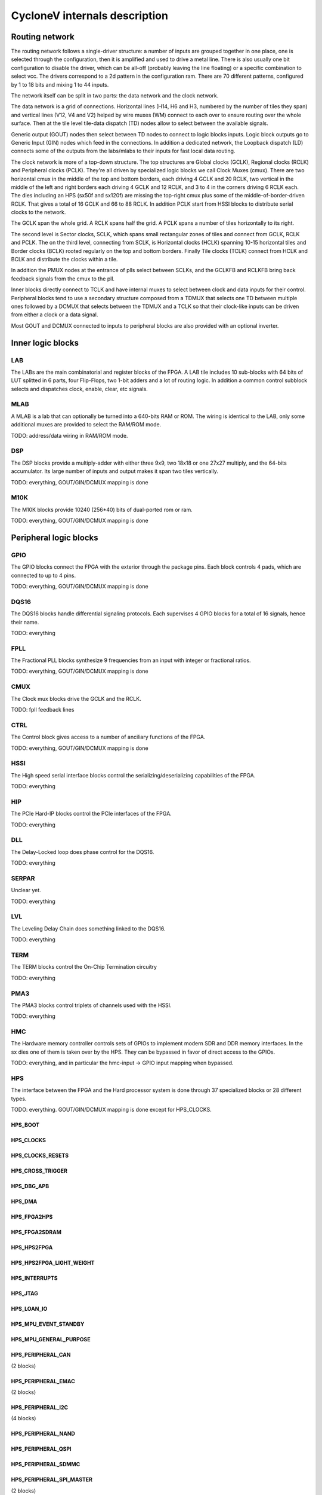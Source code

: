 CycloneV internals description
==============================

Routing network
---------------

The routing network follows a single-driver structure: a number of
inputs are grouped together in one place, one is selected through the
configuration, then it is amplified and used to drive a metal line.
There is also usually one bit configuration to disable the driver,
which can be all-off (probably leaving the line floating) or a
specific combination to select vcc.  The drivers correspond to a 2d
pattern in the configuration ram.  There are 70 different patterns,
configured by 1 to 18 bits and mixing 1 to 44 inputs.

The network itself can be split in two parts: the data network and the
clock network.

The data network is a grid of connections.  Horizontal lines (H14, H6
and H3, numbered by the number of tiles they span) and vertical lines
(V12, V4 and V2) helped by wire muxes (WM) connect to each over to
ensure routing over the whole surface.  Then at the tile level
tile-data dispatch (TD) nodes allow to select between the available
signals.

Generic output (GOUT) nodes then select between TD nodes to connect to
logic blocks inputs.  Logic block outputs go to Generic Input (GIN)
nodes which feed in the connections.  In addition a dedicated network,
the Loopback dispatch (LD) connects some of the outputs from the
labs/mlabs to their inputs for fast local data routing.

The clock network is more of a top-down structure.  The top structures
are Global clocks (GCLK), Regional clocks (RCLK) and Peripheral clocks
(PCLK).  They're all driven by specialized logic blocks we call Clock
Muxes (cmux).  There are two horizontal cmux in the middle of the top
and bottom borders, each driving 4 GCLK and 20 RCLK, two vertical in
the middle of the left and right borders each driving 4 GCLK and 12
RCLK, and 3 to 4 in the corners driving 6 RCLK each.  The dies
including an HPS (sx50f and sx120f) are missing the top-right cmux
plus some of the middle-of-border-driven RCLK.  That gives a total of
16 GCLK and 66 to 88 RCLK.  In addition PCLK start from HSSI blocks to
distribute serial clocks to the network.

The GCLK span the whole grid.  A RCLK spans half the grid.  A PCLK
spans a number of tiles horizontally to its right.

The second level is Sector clocks, SCLK, which spans small rectangular
zones of tiles and connect from GCLK, RCLK and PCLK.  The on the third
level, connecting from SCLK, is Horizontal clocks (HCLK) spanning
10-15 horizontal tiles and Border clocks (BCLK) rooted regularly on
the top and bottom borders.  Finally Tile clocks (TCLK) connect from
HCLK and BCLK and distribute the clocks within a tile.

In addition the PMUX nodes at the entrance of plls select between
SCLKs, and the GCLKFB and RCLKFB bring back feedback signals from the
cmux to the pll.

Inner blocks directly connect to TCLK and have internal muxes to
select between clock and data inputs for their control.  Peripheral
blocks tend to use a secondary structure composed from a TDMUX that
selects one TD between multiple ones followed by a DCMUX that selects
between the TDMUX and a TCLK so that their clock-like inputs can be
driven from either a clock or a data signal.

Most GOUT and DCMUX connected to inputs to peripheral blocks are also
provided with an optional inverter.


Inner logic blocks
------------------

LAB
^^^

The LABs are the main combinatorial and register blocks of the FPGA.
A LAB tile includes 10 sub-blocks with 64 bits of LUT splitted in 6
parts, four Flip-Flops, two 1-bit adders and a lot of routing logic.
In addition a common control subblock selects and dispatches clock,
enable, clear, etc signals.


MLAB
^^^^

A MLAB is a lab that can optionally be turned into a 640-bits RAM or
ROM.  The wiring is identical to the LAB, only some additional muxes
are provided to select the RAM/ROM mode.

TODO: address/data wiring in RAM/ROM mode.


DSP
^^^

The DSP blocks provide a multiply-adder with either three 9x9, two
18x18 or one 27x27 multiply, and the 64-bits accumulator.  Its large
number of inputs and output makes it span two tiles vertically.

TODO: everything, GOUT/GIN/DCMUX mapping is done


M10K
^^^^

The M10K blocks provide 10240 (256*40) bits of dual-ported rom or ram.

TODO: everything, GOUT/GIN/DCMUX mapping is done


Peripheral logic blocks
-----------------------

GPIO
^^^^

The GPIO blocks connect the FPGA with the exterior through the package
pins.  Each block controls 4 pads, which are connected to up to 4
pins.

TODO: everything, GOUT/GIN/DCMUX mapping is done


DQS16
^^^^^

The DQS16 blocks handle differential signaling protocols.  Each
supervises 4 GPIO blocks for a total of 16 signals, hence their name.

TODO: everything


FPLL
^^^^

The Fractional PLL blocks synthesize 9 frequencies from an input with integer or fractional ratios.

TODO: everything, GOUT/GIN/DCMUX mapping is done


CMUX
^^^^

The Clock mux blocks drive the GCLK and the RCLK.

TODO: fpll feedback lines


CTRL
^^^^

The Control block gives access to a number of anciliary functions of the FPGA.

TODO: everything, GOUT/GIN/DCMUX mapping is done


HSSI
^^^^

The High speed serial interface blocks control the
serializing/deserializing capabilities of the FPGA.

TODO: everything


HIP
^^^

The PCIe Hard-IP blocks control the PCIe interfaces of the FPGA.

TODO: everything


DLL
^^^

The Delay-Locked loop does phase control for the DQS16.

TODO: everything


SERPAR
^^^^^^

Unclear yet.

TODO: everything


LVL
^^^

The Leveling Delay Chain does something linked to the DQS16.

TODO: everything


TERM
^^^^

The TERM blocks control the On-Chip Termination circuitry

TODO: everything


PMA3
^^^^

The PMA3 blocks control triplets of channels used with the HSSI.

TODO: everything


HMC
^^^

The Hardware memory controller controls sets of GPIOs to implement
modern SDR and DDR memory interfaces.  In the sx dies one of them is
taken over by the HPS.  They can be bypassed in favor of direct access
to the GPIOs.

TODO: everything, and in particular the hmc-input -> GPIO input
mapping when bypassed.


HPS
^^^

The interface between the FPGA and the Hard processor system is done
through 37 specialized blocks or 28 different types.

TODO: everything.  GOUT/GIN/DCMUX mapping is done except for HPS_CLOCKS.

HPS_BOOT
""""""""

HPS_CLOCKS
""""""""""

HPS_CLOCKS_RESETS
"""""""""""""""""

HPS_CROSS_TRIGGER
"""""""""""""""""

HPS_DBG_APB
"""""""""""

HPS_DMA
"""""""

HPS_FPGA2HPS
""""""""""""

HPS_FPGA2SDRAM
""""""""""""""

HPS_HPS2FPGA
""""""""""""

HPS_HPS2FPGA_LIGHT_WEIGHT
"""""""""""""""""""""""""

HPS_INTERRUPTS
""""""""""""""

HPS_JTAG
""""""""

HPS_LOAN_IO
"""""""""""

HPS_MPU_EVENT_STANDBY
"""""""""""""""""""""

HPS_MPU_GENERAL_PURPOSE
"""""""""""""""""""""""

HPS_PERIPHERAL_CAN
""""""""""""""""""
(2 blocks)

HPS_PERIPHERAL_EMAC
"""""""""""""""""""
(2 blocks)

HPS_PERIPHERAL_I2C
""""""""""""""""""
(4 blocks)

HPS_PERIPHERAL_NAND
"""""""""""""""""""

HPS_PERIPHERAL_QSPI
"""""""""""""""""""

HPS_PERIPHERAL_SDMMC
""""""""""""""""""""

HPS_PERIPHERAL_SPI_MASTER
"""""""""""""""""""""""""
(2 blocks)

HPS_PERIPHERAL_SPI_SLAVE
""""""""""""""""""""""""
(2 blocks)

HPS_PERIPHERAL_UART
"""""""""""""""""""
(2 blocks)

HPS_PERIPHERAL_USB
""""""""""""""""""
(2 blocks)

HPS_STM_EVENT
"""""""""""""

HPS_TEST
""""""""

HPS_TPIU_TRACE
""""""""""""""

